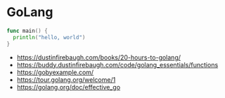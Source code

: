 * GoLang
:PROPERTIES:
:CUSTOM_ID: golang
:END:


#+begin_src go
func main() {
  println("hello, world")
}
#+end_src

- https://dustinfirebaugh.com/books/20-hours-to-golang/
- https://buddy.dustinfirebaugh.com/code/golang_essentials/functions
- https://gobyexample.com/
- https://tour.golang.org/welcome/1
- https://golang.org/doc/effective_go
